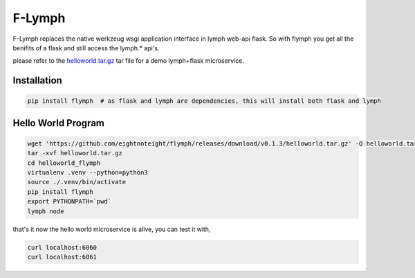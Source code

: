 =======
F-Lymph
=======
F-Lymph replaces the native werkzeug wsgi application interface in lymph web-api flask.
So with flymph you get all the benifits of a flask and still access the lymph.* api's.

please refer to the `helloworld.tar.gz
<https://github.com/eightnoteight/flymph/releases/download/v0.1.3/helloworld.tar.gz>`_ tar file for a demo lymph+flask microservice.

------------
Installation
------------

.. code:: bash

    pip install flymph  # as flask and lymph are dependencies, this will install both flask and lymph

-------------------
Hello World Program
-------------------

.. code:: bash

    wget 'https://github.com/eightnoteight/flymph/releases/download/v0.1.3/helloworld.tar.gz' -O helloworld.tar.gz
    tar -xvf helloworld.tar.gz
    cd helloworld_flymph
    virtualenv .venv --python=python3
    source ./.venv/bin/activate
    pip install flymph
    export PYTHONPATH=`pwd`
    lymph node


that's it now the hello world microservice is alive, you can test it with,

.. code:: bash

    curl localhost:6060
    curl localhost:6061
